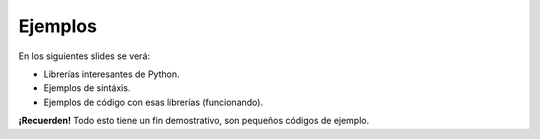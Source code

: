 Ejemplos
--------

En los siguientes slides se verá:

- Librerías interesantes de Python.
- Ejemplos de sintáxis.
- Ejemplos de código con esas librerías (funcionando).

**¡Recuerden!** Todo esto tiene un fin demostrativo, son pequeños códigos de
ejemplo.
